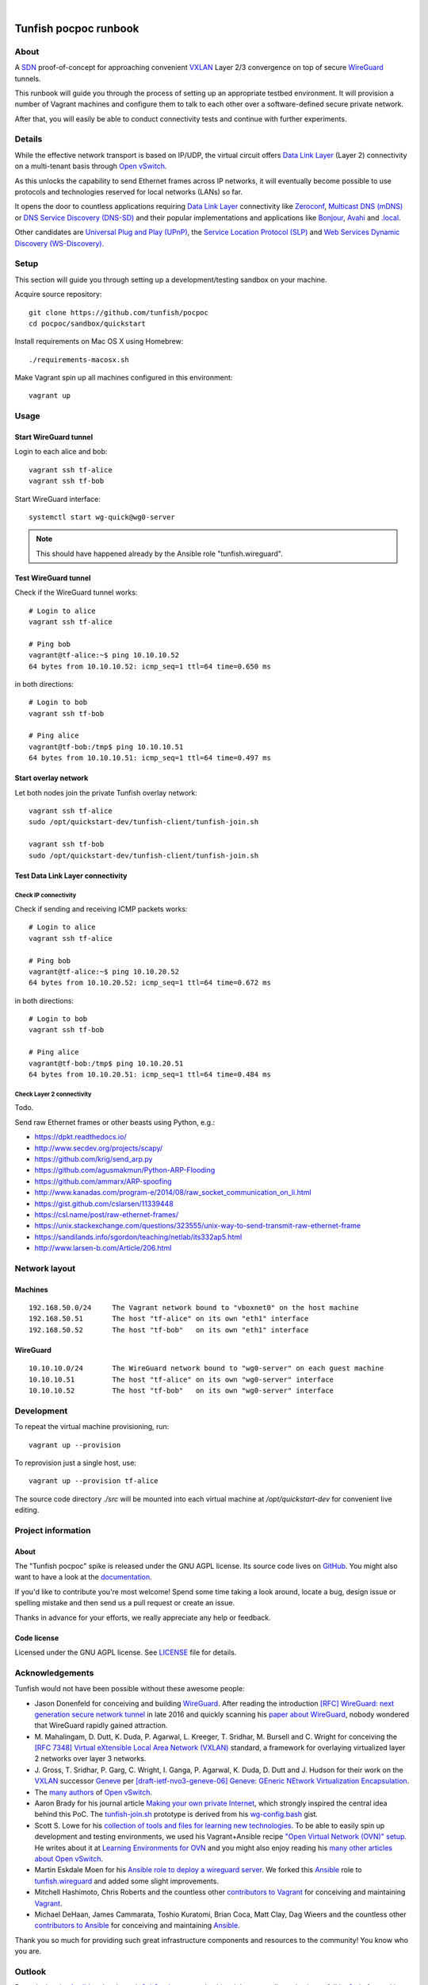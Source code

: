 .. image:: https://ptrace.tunfish.org/thunfisch-160.jpg

|

.. image:: https://img.shields.io/github/tag/tunfish/pocpoc.svg
    :target: https://github.com/tunfish/pocpoc

######################
Tunfish pocpoc runbook
######################


*****
About
*****
A SDN_ proof-of-concept for approaching convenient VXLAN_
Layer 2/3 convergence on top of secure WireGuard_ tunnels.

This runbook will guide you through the process of setting
up an appropriate testbed environment. It will provision
a number of Vagrant machines and configure them to talk
to each other over a software-defined secure private network.

After that, you will easily be able to conduct connectivity
tests and continue with further experiments.


*******
Details
*******
While the effective network transport is based on IP/UDP,
the virtual circuit offers `Data Link Layer`_ (Layer 2)
connectivity on a multi-tenant basis through `Open vSwitch`_.

As this unlocks the capability to send Ethernet frames across
IP networks, it will eventually become possible to use protocols
and technologies reserved for local networks (LANs) so far.

It opens the door to countless applications requiring
`Data Link Layer`_ connectivity like Zeroconf_,
`Multicast DNS (mDNS)`_ or `DNS Service Discovery (DNS-SD)`_
and their popular implementations and applications
like Bonjour_, Avahi_ and `.local`_.

Other candidates are `Universal Plug and Play (UPnP)`_,
the `Service Location Protocol (SLP)`_ and
`Web Services Dynamic Discovery (WS-Discovery)`_.


*****
Setup
*****
This section will guide you through setting up
a development/testing sandbox on your machine.

Acquire source repository::

    git clone https://github.com/tunfish/pocpoc
    cd pocpoc/sandbox/quickstart

Install requirements on Mac OS X using Homebrew::

    ./requirements-macosx.sh

Make Vagrant spin up all machines configured in this environment::

    vagrant up


*****
Usage
*****

Start WireGuard tunnel
======================
Login to each alice and bob::

    vagrant ssh tf-alice
    vagrant ssh tf-bob

Start WireGuard interface::

    systemctl start wg-quick@wg0-server

.. note:: This should have happened already by the Ansible role "tunfish.wireguard".

Test WireGuard tunnel
=====================
Check if the WireGuard tunnel works::

    # Login to alice
    vagrant ssh tf-alice

    # Ping bob
    vagrant@tf-alice:~$ ping 10.10.10.52
    64 bytes from 10.10.10.52: icmp_seq=1 ttl=64 time=0.650 ms

in both directions::

    # Login to bob
    vagrant ssh tf-bob

    # Ping alice
    vagrant@tf-bob:/tmp$ ping 10.10.10.51
    64 bytes from 10.10.10.51: icmp_seq=1 ttl=64 time=0.497 ms

Start overlay network
=====================
Let both nodes join the private Tunfish overlay network::

    vagrant ssh tf-alice
    sudo /opt/quickstart-dev/tunfish-client/tunfish-join.sh

    vagrant ssh tf-bob
    sudo /opt/quickstart-dev/tunfish-client/tunfish-join.sh

Test Data Link Layer connectivity
=================================

Check IP connectivity
---------------------
Check if sending and receiving ICMP packets works::

    # Login to alice
    vagrant ssh tf-alice

    # Ping bob
    vagrant@tf-alice:~$ ping 10.10.20.52
    64 bytes from 10.10.20.52: icmp_seq=1 ttl=64 time=0.672 ms

in both directions::

    # Login to bob
    vagrant ssh tf-bob

    # Ping alice
    vagrant@tf-bob:/tmp$ ping 10.10.20.51
    64 bytes from 10.10.20.51: icmp_seq=1 ttl=64 time=0.484 ms

Check Layer 2 connectivity
--------------------------
Todo.

Send raw Ethernet frames or other beasts using Python, e.g.:

- https://dpkt.readthedocs.io/
- http://www.secdev.org/projects/scapy/
- https://github.com/krig/send_arp.py
- https://github.com/agusmakmun/Python-ARP-Flooding
- https://github.com/ammarx/ARP-spoofing
- http://www.kanadas.com/program-e/2014/08/raw_socket_communication_on_li.html
- https://gist.github.com/cslarsen/11339448
- https://csl.name/post/raw-ethernet-frames/
- https://unix.stackexchange.com/questions/323555/unix-way-to-send-transmit-raw-ethernet-frame
- https://sandilands.info/sgordon/teaching/netlab/its332ap5.html
- http://www.larsen-b.com/Article/206.html



**************
Network layout
**************

Machines
========
::

    192.168.50.0/24     The Vagrant network bound to "vboxnet0" on the host machine
    192.168.50.51       The host "tf-alice" on its own "eth1" interface
    192.168.50.52       The host "tf-bob"   on its own "eth1" interface

WireGuard
=========
::

    10.10.10.0/24       The WireGuard network bound to "wg0-server" on each guest machine
    10.10.10.51         The host "tf-alice" on its own "wg0-server" interface
    10.10.10.52         The host "tf-bob"   on its own "wg0-server" interface


***********
Development
***********
To repeat the virtual machine provisioning, run::

    vagrant up --provision

To reprovision just a single host, use::

    vagrant up --provision tf-alice

The source code directory `./src` will be mounted into each
virtual machine at `/opt/quickstart-dev` for convenient live
editing.


*******************
Project information
*******************

About
=====
The "Tunfish pocpoc" spike is released under the GNU AGPL license.
Its source code lives on `GitHub <https://github.com/tunfish/pocpoc>`_.
You might also want to have a look at the `documentation <https://tunfish.org/doc/>`_.

If you'd like to contribute you're most welcome!
Spend some time taking a look around, locate a bug, design issue or
spelling mistake and then send us a pull request or create an issue.

Thanks in advance for your efforts, we really appreciate any help or feedback.

Code license
============
Licensed under the GNU AGPL license. See LICENSE_ file for details.

.. _LICENSE: https://github.com/tunfish/pocpoc/blob/master/LICENSE


****************
Acknowledgements
****************

Tunfish would not have been possible without these awesome people:

- Jason Donenfeld for conceiving and building WireGuard_. After reading
  the introduction `[RFC] WireGuard: next generation secure network tunnel`_
  in late 2016 and quickly scanning his `paper about WireGuard`_, nobody
  wondered that WireGuard rapidly gained attraction.

- M. Mahalingam, D. Dutt, K. Duda, P. Agarwal, L. Kreeger, T. Sridhar,
  M. Bursell and C. Wright for conceiving the
  `[RFC 7348] Virtual eXtensible Local Area Network (VXLAN)`_ standard,
  a framework for overlaying virtualized layer 2 networks over layer 3 networks.

- J. Gross, T. Sridhar, P. Garg, C. Wright, I. Ganga, P. Agarwal, K. Duda,
  D. Dutt and J. Hudson for their work on the VXLAN_ successor Geneve_
  per `[draft-ietf-nvo3-geneve-06] Geneve: GEneric NEtwork Virtualization Encapsulation`_.

- The `many authors <http://docs.openvswitch.org/en/latest/internals/authors/>`_
  of `Open vSwitch`_.

- Aaron Brady for his journal article `Making your own private Internet`_,
  which strongly inspired the central idea behind this PoC.
  The `tunfish-join.sh`_ prototype is derived from his `wg-config.bash`_ gist.

- Scott S. Lowe for his `collection of tools and files for learning new technologies`_.
  To be able to easily spin up development and testing environments,
  we used his Vagrant+Ansible recipe `"Open Virtual Network (OVN)" setup`_.
  He writes about it at `Learning Environments for OVN`_
  and you might also enjoy reading his `many other articles about Open vSwitch`_.

- Martin Eskdale Moen for his `Ansible role to deploy a wireguard server`_.
  We forked this Ansible_ role to `tunfish.wireguard`_ and added some slight improvements.

- Mitchell Hashimoto, Chris Roberts and the countless other `contributors to Vagrant`_
  for conceiving and maintaining Vagrant_.

- Michael DeHaan, James Cammarata, Toshio Kuratomi, Brian Coca, Matt Clay, Dag Wieers
  and the countless other `contributors to Ansible`_ for conceiving and maintaining Ansible_.

Thank you so much for providing such great infrastructure
components and resources to the community! You know who you are.


*******
Outlook
*******
By replacing the Ansible_ roles through SaltStack_ commands, this might
eventually evolve into a full IaaS_ platform with strong multitenancy capabilities.

See also `Firing events from custom Python scripts`_ and go figure ;].


***************
Troubleshooting
***************
If you encounter any problems during setup, we may humbly
refer you to the `<doc/troubleshooting.rst>`_ documentation.


.. _SDN: https://en.wikipedia.org/wiki/Software-defined_networking
.. _VXLAN: https://en.wikipedia.org/wiki/Virtual_Extensible_LAN
.. _WireGuard: https://www.wireguard.com/
.. _Data Link Layer: https://en.wikipedia.org/wiki/OSI_model#Layer_2:_Data_Link_Layer
.. _Open vSwitch: https://www.openvswitch.org/

.. _Zeroconf: http://zeroconf.org/
.. _Multicast DNS (mDNS): http://www.multicastdns.org/
.. _DNS Service Discovery (DNS-SD): http://www.dns-sd.org/
.. _Bonjour: https://developer.apple.com/bonjour/
.. _Avahi: http://avahi.org/
.. _.local: https://en.wikipedia.org/wiki/.local
.. _Web Services Dynamic Discovery (WS-Discovery): https://en.wikipedia.org/wiki/WS-Discovery
.. _Universal Plug and Play (UPnP): https://en.wikipedia.org/wiki/Universal_Plug_and_Play
.. _Service Location Protocol (SLP): https://en.wikipedia.org/wiki/Service_Location_Protocol

.. _[RFC] WireGuard\: next generation secure network tunnel: https://lkml.org/lkml/2016/6/28/629
.. _paper about WireGuard: https://www.wireguard.com/papers/wireguard.pdf

.. _[RFC 7348] Virtual eXtensible Local Area Network (VXLAN): https://tools.ietf.org/html/rfc7348
.. _Geneve: https://www.redhat.com/en/blog/what-geneve
.. _[draft-ietf-nvo3-geneve-06] Geneve\: GEneric NEtwork Virtualization Encapsulation: https://tools.ietf.org/html/draft-ietf-nvo3-geneve-06

.. _Making your own private Internet: https://insom.github.io/journal/2017/04/02/
.. _tunfish-join.sh: https://github.com/tunfish/pocpoc/blob/master/src/tunfish-client/tunfish-join.sh
.. _wg-config.bash: https://gist.github.com/insom/f8e259a7bd867cdbebae81c0eaf49776
.. _"Open Virtual Network (OVN)" setup: https://github.com/lowescott/learning-tools/tree/master/ovs-ovn/ovn
.. _Learning Environments for OVN: https://blog.scottlowe.org/2016/12/07/learning-environments-ovn/
.. _many other articles about Open vSwitch: https://blog.scottlowe.org/tags/ovs/
.. _collection of tools and files for learning new technologies: https://github.com/lowescott/learning-tools
.. _Ansible role to deploy a wireguard server: https://github.com/botto/ansible-wireguard
.. _tunfish.wireguard: https://github.com/tunfish/ansible-wireguard
.. _Vagrant: https://www.vagrantup.com/
.. _Ansible: https://www.ansible.com/
.. _contributors to Vagrant: https://github.com/hashicorp/vagrant/graphs/contributors
.. _contributors to Ansible: https://github.com/ansible/ansible/graphs/contributors

.. _SaltStack: https://saltstack.com/
.. _Firing events from custom Python scripts: https://docs.saltstack.com/en/latest/topics/event/events.html#from-custom-python-scripts
.. _IaaS: https://en.wikipedia.org/wiki/Infrastructure_as_a_service
